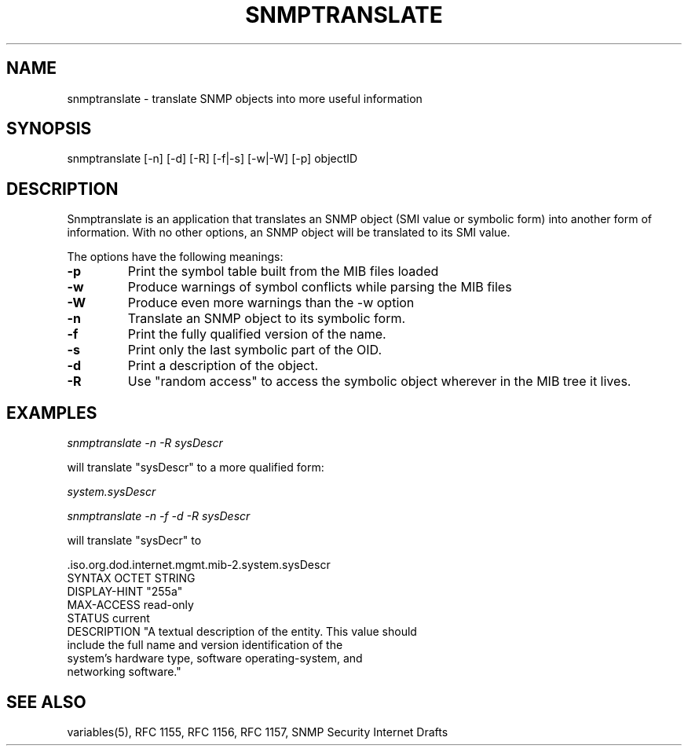 .\* /***********************************************************
.\" 	Copyright 1988, 1989 by Carnegie Mellon University
.\" 
.\"                       All Rights Reserved
.\" 
.\" Permission to use, copy, modify, and distribute this software and its 
.\" documentation for any purpose and without fee is hereby granted, 
.\" provided that the above copyright notice appear in all copies and that
.\" both that copyright notice and this permission notice appear in 
.\" supporting documentation, and that the name of CMU not be
.\" used in advertising or publicity pertaining to distribution of the
.\" software without specific, written prior permission.  
.\" 
.\" CMU DISCLAIMS ALL WARRANTIES WITH REGARD TO THIS SOFTWARE, INCLUDING
.\" ALL IMPLIED WARRANTIES OF MERCHANTABILITY AND FITNESS, IN NO EVENT SHALL
.\" CMU BE LIABLE FOR ANY SPECIAL, INDIRECT OR CONSEQUENTIAL DAMAGES OR
.\" ANY DAMAGES WHATSOEVER RESULTING FROM LOSS OF USE, DATA OR PROFITS,
.\" WHETHER IN AN ACTION OF CONTRACT, NEGLIGENCE OR OTHER TORTIOUS ACTION,
.\" ARISING OUT OF OR IN CONNECTION WITH THE USE OR PERFORMANCE OF THIS
.\" SOFTWARE.
.\" ******************************************************************/
.TH SNMPTRANSLATE 1 "11 July 1994"
.UC 4
.SH NAME
snmptranslate - translate SNMP objects into more useful information
.SH SYNOPSIS
snmptranslate [-n] [-d] [-R] [-f|-s] [-w|-W] [-p] objectID
.SH DESCRIPTION
Snmptranslate is an application that translates an SNMP object (SMI value or
symbolic form) into another form of information.  With no other options, an
SNMP object will be translated to its SMI value.
.PP
The options have the following meanings:
.TP
.B \-p
Print the symbol table built from the MIB files loaded
.TP
.B \-w
Produce warnings of symbol conflicts while parsing the MIB files
.TP
.B \-W
Produce even more warnings than the -w option
.TP
.B \-n
Translate an SNMP object to its symbolic form.
.TP
.B \-f
Print the fully qualified version of the name.
.TP
.B \-s
Print only the last symbolic part of the OID.
.TP
.B \-d
Print a description of the object.
.TP
.B \-R
Use "random access" to access the symbolic object wherever in the MIB tree it
lives.
.SH EXAMPLES
.PP
.I snmptranslate -n -R sysDescr
.PP
will translate "sysDescr" to a more qualified form:
.PP
.I system.sysDescr
.PP
.I snmptranslate -n -f -d -R sysDescr
.PP
will translate "sysDecr" to
.PP
 .iso.org.dod.internet.mgmt.mib-2.system.sysDescr
.br
SYNTAX OCTET STRING
.br
DISPLAY-HINT "255a"
.br
MAX-ACCESS read-only
.br
STATUS current
.br
DESCRIPTION "A textual description of the entity. This value should
.br
	include the full name and version identification of the
.br
	system's hardware type, software operating-system, and
.br
	networking software."
.SH "SEE ALSO"
variables(5), RFC 1155, RFC 1156, RFC 1157, SNMP Security Internet Drafts
